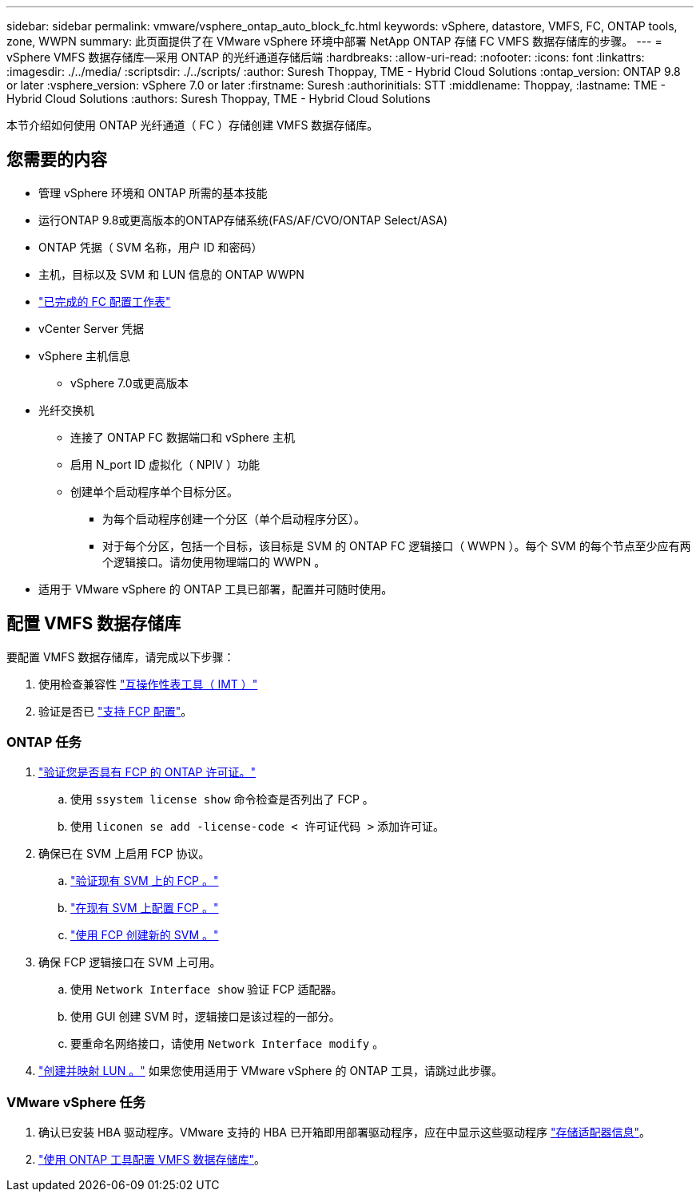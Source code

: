 ---
sidebar: sidebar 
permalink: vmware/vsphere_ontap_auto_block_fc.html 
keywords: vSphere, datastore, VMFS, FC, ONTAP tools, zone, WWPN 
summary: 此页面提供了在 VMware vSphere 环境中部署 NetApp ONTAP 存储 FC VMFS 数据存储库的步骤。 
---
= vSphere VMFS 数据存储库—采用 ONTAP 的光纤通道存储后端
:hardbreaks:
:allow-uri-read: 
:nofooter: 
:icons: font
:linkattrs: 
:imagesdir: ./../media/
:scriptsdir: ./../scripts/
:author: Suresh Thoppay, TME - Hybrid Cloud Solutions
:ontap_version: ONTAP 9.8 or later
:vsphere_version: vSphere 7.0 or later
:firstname: Suresh
:authorinitials: STT
:middlename: Thoppay,
:lastname: TME - Hybrid Cloud Solutions
:authors: Suresh Thoppay, TME - Hybrid Cloud Solutions


[role="lead"]
本节介绍如何使用 ONTAP 光纤通道（ FC ）存储创建 VMFS 数据存储库。



== 您需要的内容

* 管理 vSphere 环境和 ONTAP 所需的基本技能
* 运行ONTAP 9.8或更高版本的ONTAP存储系统(FAS/AF/CVO/ONTAP Select/ASA)
* ONTAP 凭据（ SVM 名称，用户 ID 和密码）
* 主机，目标以及 SVM 和 LUN 信息的 ONTAP WWPN
* link:++https://docs.netapp.com/ontap-9/topic/com.netapp.doc.exp-fc-esx-cpg/GUID-429C4DDD-5EC0-4DBD-8EA8-76082AB7ADEC.html++["已完成的 FC 配置工作表"]
* vCenter Server 凭据
* vSphere 主机信息
+
** vSphere 7.0或更高版本


* 光纤交换机
+
** 连接了 ONTAP FC 数据端口和 vSphere 主机
** 启用 N_port ID 虚拟化（ NPIV ）功能
** 创建单个启动程序单个目标分区。
+
*** 为每个启动程序创建一个分区（单个启动程序分区）。
*** 对于每个分区，包括一个目标，该目标是 SVM 的 ONTAP FC 逻辑接口（ WWPN ）。每个 SVM 的每个节点至少应有两个逻辑接口。请勿使用物理端口的 WWPN 。




* 适用于 VMware vSphere 的 ONTAP 工具已部署，配置并可随时使用。




== 配置 VMFS 数据存储库

要配置 VMFS 数据存储库，请完成以下步骤：

. 使用检查兼容性 https://mysupport.netapp.com/matrix["互操作性表工具（ IMT ）"]
. 验证是否已 link:++https://docs.netapp.com/ontap-9/topic/com.netapp.doc.exp-fc-esx-cpg/GUID-7D444A0D-02CE-4A21-8017-CB1DC99EFD9A.html++["支持 FCP 配置"]。




=== ONTAP 任务

. link:++https://docs.netapp.com/ontap-9/topic/com.netapp.doc.dot-cm-cmpr-980/system__license__show.html++["验证您是否具有 FCP 的 ONTAP 许可证。"]
+
.. 使用 `ssystem license show` 命令检查是否列出了 FCP 。
.. 使用 `liconen se add -license-code < 许可证代码 >` 添加许可证。


. 确保已在 SVM 上启用 FCP 协议。
+
.. link:++https://docs.netapp.com/ontap-9/topic/com.netapp.doc.exp-fc-esx-cpg/GUID-1C31DF2B-8453-4ED0-952A-DF68C3D8B76F.html++["验证现有 SVM 上的 FCP 。"]
.. link:++https://docs.netapp.com/ontap-9/topic/com.netapp.doc.exp-fc-esx-cpg/GUID-D322649F-0334-4AD7-9700-2A4494544CB9.html++["在现有 SVM 上配置 FCP 。"]
.. link:++https://docs.netapp.com/ontap-9/topic/com.netapp.doc.exp-fc-esx-cpg/GUID-0FCB46AA-DA18-417B-A9EF-B6A665DB77FC.html++["使用 FCP 创建新的 SVM 。"]


. 确保 FCP 逻辑接口在 SVM 上可用。
+
.. 使用 `Network Interface show` 验证 FCP 适配器。
.. 使用 GUI 创建 SVM 时，逻辑接口是该过程的一部分。
.. 要重命名网络接口，请使用 `Network Interface modify` 。


. link:++https://docs.netapp.com/ontap-9/topic/com.netapp.doc.dot-cm-sanag/GUID-D4DAC7DB-A6B0-4696-B972-7327EE99FD72.html++["创建并映射 LUN 。"] 如果您使用适用于 VMware vSphere 的 ONTAP 工具，请跳过此步骤。




=== VMware vSphere 任务

. 确认已安装 HBA 驱动程序。VMware 支持的 HBA 已开箱即用部署驱动程序，应在中显示这些驱动程序 link:++https://docs.vmware.com/en/VMware-vSphere/7.0/com.vmware.vsphere.storage.doc/GUID-ED20B7BE-0D1C-4BF7-85C9-631D45D96FEC.html++["存储适配器信息"]。
. link:++https://docs.netapp.com/vapp-98/topic/com.netapp.doc.vsc-iag/GUID-D7CAD8AF-E722-40C2-A4CB-5B4089A14B00.html++["使用 ONTAP 工具配置 VMFS 数据存储库"]。

